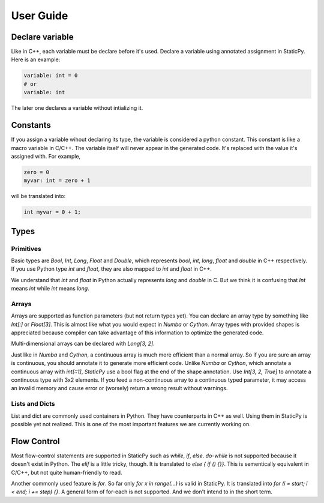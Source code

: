User Guide
==========


Declare variable
----------------

Like in C++, each variable must be declare before it's used. Declare a variable using
annotated assignment in StaticPy. Here is an example:

..  code-block:: Python

    variable: int = 0
    # or
    variable: int

The later one declares a variable without intializing it.

Constants
---------

If you assign a variable wihout declaring its type, the variable is considered a python constant.
This constant is like a macro variable in C/C++. The variable itself will never appear in the
generated code. It's replaced with the value it's assigned with. For example,

.. code-block:: python

    zero = 0
    myvar: int = zero + 1

will be translated into:

.. code-block:: c++

    int myvar = 0 + 1;

Types
-----

Primitives
~~~~~~~~~~

Basic types are `Bool`, `Int`, `Long`, `Float` and `Double`, which represents `bool`, `int`, `long`,
`float` and `double` in C++ respectively. If you use Python type `int` and `float`, they are also
mapped to `int` and `float` in C++.

We understand that `int` and `float` in Python actually represents `long` and `double` in C. But we think
it is confusing that `Int` means `int` while `int` means `long`.

Arrays
~~~~~~

Arrays are supported as function parameters (but not return types yet). You can declare an array type by
something like `Int[:]` or `Float[3]`. This is almost like what you would expect in `Numba` or `Cython`.
Array types with provided shapes is appreciated because compiler can take advantage of this information
to optimize the generated code.

Multi-dimensional arrays can be declared with `Long[3, 2]`. 

Just like in `Numba` and `Cython`, a continuous array is much more efficient than a normal array. So if
you are sure an array is continuous, you should annotate it to generate more efficient code. Unlike
`Numba` or `Cython`, which annotate a continuous array with `int[::1]`, `StaticPy` use a bool flag at the
end of the shape annotation. Use `Int[3, 2, True]` to annotate a continuous type with 3x2 elements.
If you feed a non-continuous array to a continuous typed parameter, it may access an invalid memory and cause
error or (worsely) return a wrong result without warnings.

Lists and Dicts
~~~~~~~~~~~~~~~
List and dict are commonly used containers in Python. They have counterparts in C++ as well. Using
them in StaticPy is possible yet not realized. This is one of the most important features we are
currently working on.

Flow Control
------------

Most flow-control statements are supported in StaticPy such as `while`, `if`, `else`. `do-while` is not supported
because it doesn't exist in Python. The `elif` is a little tricky, though. It is translated to `else { if () {}}`.
This is sementically equivalent in C/C++, but not quite human-friendly to read.

Another commonly used feature is `for`. So far only `for x in range(...)` is valid in StaticPy. It is translated into
`for (i = start; i < end; i += step) {}`. A general form of for-each is not supported. And we don't intend to in
the short term.


